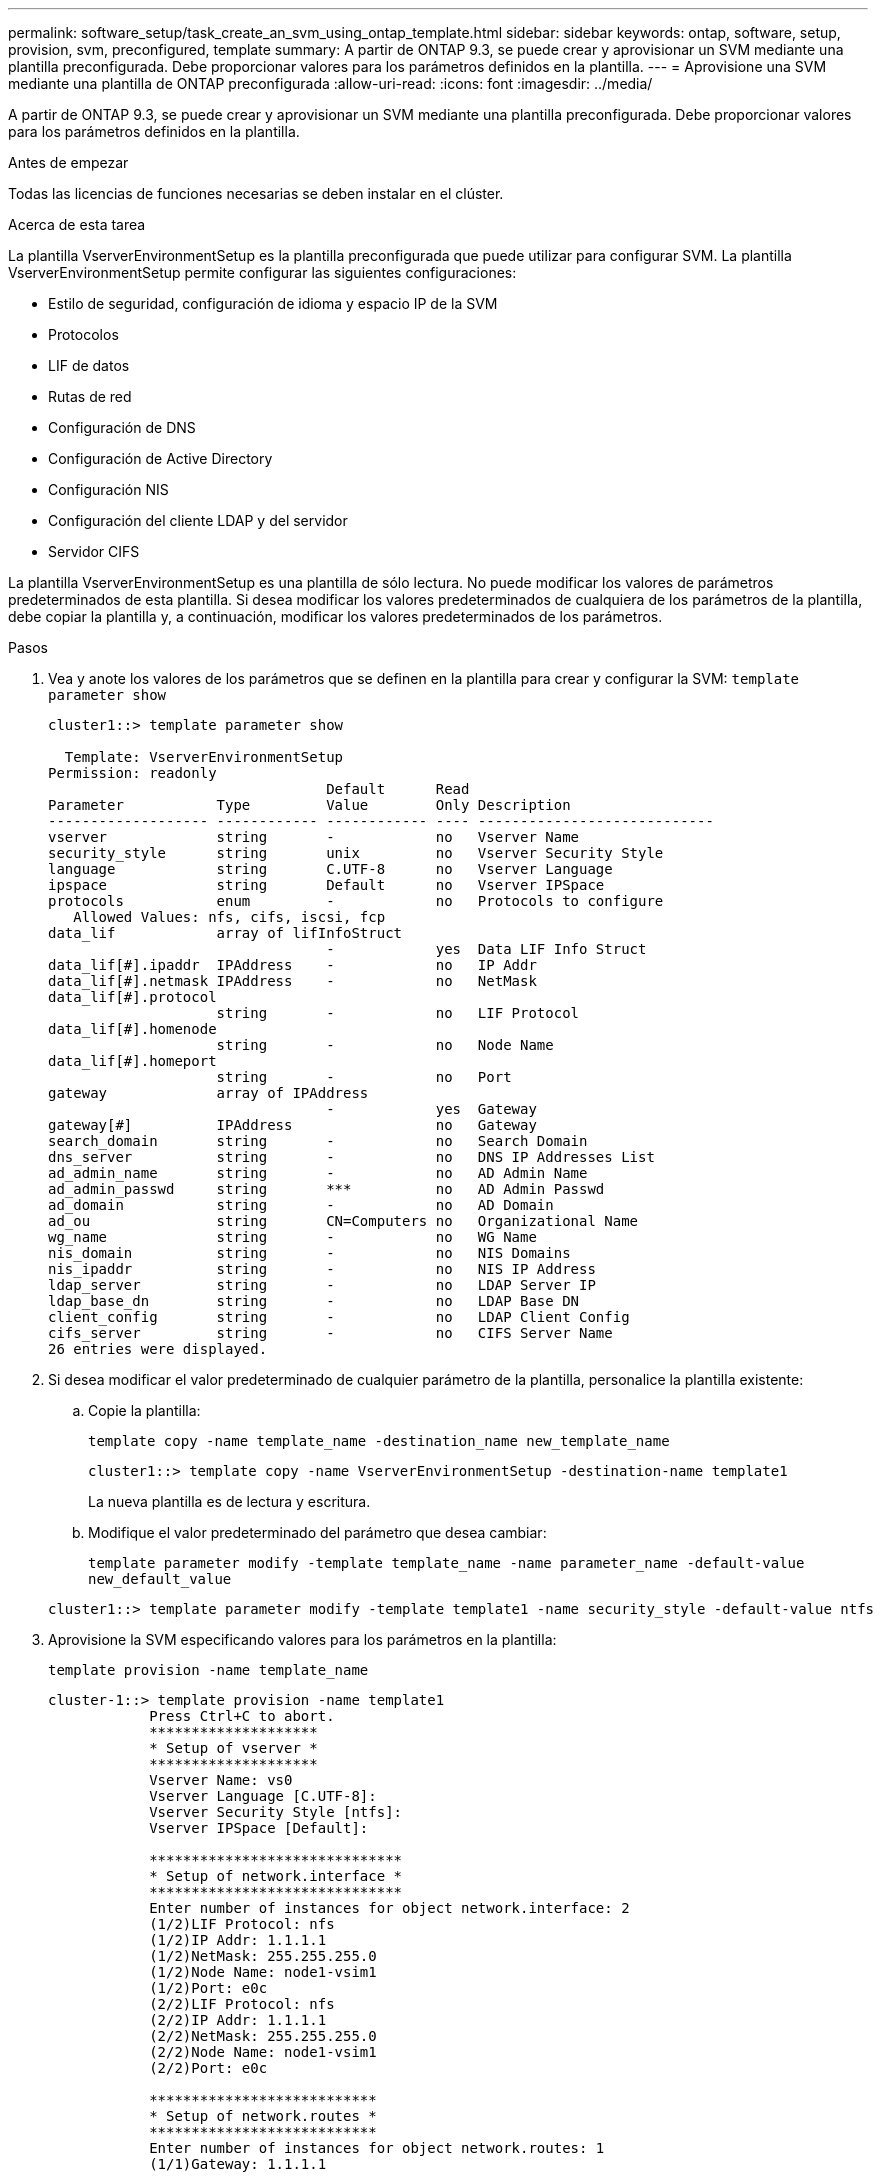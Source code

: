 ---
permalink: software_setup/task_create_an_svm_using_ontap_template.html 
sidebar: sidebar 
keywords: ontap, software, setup, provision, svm, preconfigured, template 
summary: A partir de ONTAP 9.3, se puede crear y aprovisionar un SVM mediante una plantilla preconfigurada. Debe proporcionar valores para los parámetros definidos en la plantilla. 
---
= Aprovisione una SVM mediante una plantilla de ONTAP preconfigurada
:allow-uri-read: 
:icons: font
:imagesdir: ../media/


[role="lead"]
A partir de ONTAP 9.3, se puede crear y aprovisionar un SVM mediante una plantilla preconfigurada. Debe proporcionar valores para los parámetros definidos en la plantilla.

.Antes de empezar
Todas las licencias de funciones necesarias se deben instalar en el clúster.

.Acerca de esta tarea
La plantilla VserverEnvironmentSetup es la plantilla preconfigurada que puede utilizar para configurar SVM. La plantilla VserverEnvironmentSetup permite configurar las siguientes configuraciones:

* Estilo de seguridad, configuración de idioma y espacio IP de la SVM
* Protocolos
* LIF de datos
* Rutas de red
* Configuración de DNS
* Configuración de Active Directory
* Configuración NIS
* Configuración del cliente LDAP y del servidor
* Servidor CIFS


La plantilla VserverEnvironmentSetup es una plantilla de sólo lectura. No puede modificar los valores de parámetros predeterminados de esta plantilla. Si desea modificar los valores predeterminados de cualquiera de los parámetros de la plantilla, debe copiar la plantilla y, a continuación, modificar los valores predeterminados de los parámetros.

.Pasos
. Vea y anote los valores de los parámetros que se definen en la plantilla para crear y configurar la SVM: `template parameter show`
+
[listing]
----
cluster1::> template parameter show

  Template: VserverEnvironmentSetup
Permission: readonly
                                 Default      Read
Parameter           Type         Value        Only Description
------------------- ------------ ------------ ---- ----------------------------
vserver             string       -            no   Vserver Name
security_style      string       unix         no   Vserver Security Style
language            string       C.UTF-8      no   Vserver Language
ipspace             string       Default      no   Vserver IPSpace
protocols           enum         -            no   Protocols to configure
   Allowed Values: nfs, cifs, iscsi, fcp
data_lif            array of lifInfoStruct
                                 -            yes  Data LIF Info Struct
data_lif[#].ipaddr  IPAddress    -            no   IP Addr
data_lif[#].netmask IPAddress    -            no   NetMask
data_lif[#].protocol
                    string       -            no   LIF Protocol
data_lif[#].homenode
                    string       -            no   Node Name
data_lif[#].homeport
                    string       -            no   Port
gateway             array of IPAddress
                                 -            yes  Gateway
gateway[#]          IPAddress                 no   Gateway
search_domain       string       -            no   Search Domain
dns_server          string       -            no   DNS IP Addresses List
ad_admin_name       string       -            no   AD Admin Name
ad_admin_passwd     string       ***          no   AD Admin Passwd
ad_domain           string       -            no   AD Domain
ad_ou               string       CN=Computers no   Organizational Name
wg_name             string       -            no   WG Name
nis_domain          string       -            no   NIS Domains
nis_ipaddr          string       -            no   NIS IP Address
ldap_server         string       -            no   LDAP Server IP
ldap_base_dn        string       -            no   LDAP Base DN
client_config       string       -            no   LDAP Client Config
cifs_server         string       -            no   CIFS Server Name
26 entries were displayed.
----
. Si desea modificar el valor predeterminado de cualquier parámetro de la plantilla, personalice la plantilla existente:
+
.. Copie la plantilla:
+
`template copy -name template_name -destination_name new_template_name`

+
[listing]
----
cluster1::> template copy -name VserverEnvironmentSetup -destination-name template1
----
+
La nueva plantilla es de lectura y escritura.

.. Modifique el valor predeterminado del parámetro que desea cambiar:
+
`template parameter modify -template template_name -name parameter_name -default-value new_default_value`

+
[listing]
----
cluster1::> template parameter modify -template template1 -name security_style -default-value ntfs
----


. Aprovisione la SVM especificando valores para los parámetros en la plantilla:
+
`template provision -name template_name`

+
[listing]
----
cluster-1::> template provision -name template1
	    Press Ctrl+C to abort.
	    ********************
	    * Setup of vserver *
	    ********************
	    Vserver Name: vs0
	    Vserver Language [C.UTF-8]:
	    Vserver Security Style [ntfs]:
	    Vserver IPSpace [Default]:

	    ******************************
	    * Setup of network.interface *
	    ******************************
	    Enter number of instances for object network.interface: 2
	    (1/2)LIF Protocol: nfs
	    (1/2)IP Addr: 1.1.1.1
	    (1/2)NetMask: 255.255.255.0
	    (1/2)Node Name: node1-vsim1
	    (1/2)Port: e0c
	    (2/2)LIF Protocol: nfs
	    (2/2)IP Addr: 1.1.1.1
	    (2/2)NetMask: 255.255.255.0
	    (2/2)Node Name: node1-vsim1
	    (2/2)Port: e0c

	    ***************************
	    * Setup of network.routes *
	    ***************************
	    Enter number of instances for object network.routes: 1
	    (1/1)Gateway: 1.1.1.1

	    ***********************
	    * Setup of access.dns *
	    ***********************
	    Search Domain: netapp.com
	    DNS IP Addresses List: 1.1.1.1

	    *************************
	    * Setup of security.nis *
	    *************************
	    NIS Domains: netapp.com
	    NIS IP Address: 1.1.1.1

	    *********************
	    * Setup of security *
	    *********************
	    LDAP Client Config: ldapconfig
	    LDAP Server IP: 1.1.1.1
	    LDAP Base DN: dc=examplebasedn

	    **********************
	    * Setup of protocols *
	    **********************
	    Protocols to configure: nfs
	    [Job 15] Configuring vserver for vs0 (100%)
----

